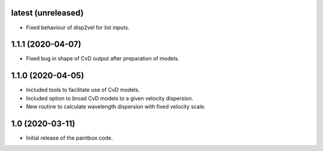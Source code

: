 latest (unreleased)
-------------------

- Fixed behaviour of disp2vel for list inputs.

1.1.1 (2020-04-07)
------------------

- Fixed bug in shape of CvD output after preparation of models.

1.1.0 (2020-04-05)
------------------

- Included tools to facilitate use of CvD models.
- Included option to broad CvD models to a given velocity dispersion.
- New routine to calculate wavelength dispersion with fixed velocity scale.

1.0 (2020-03-11)
------------------

- Initial release of the paintbox code.